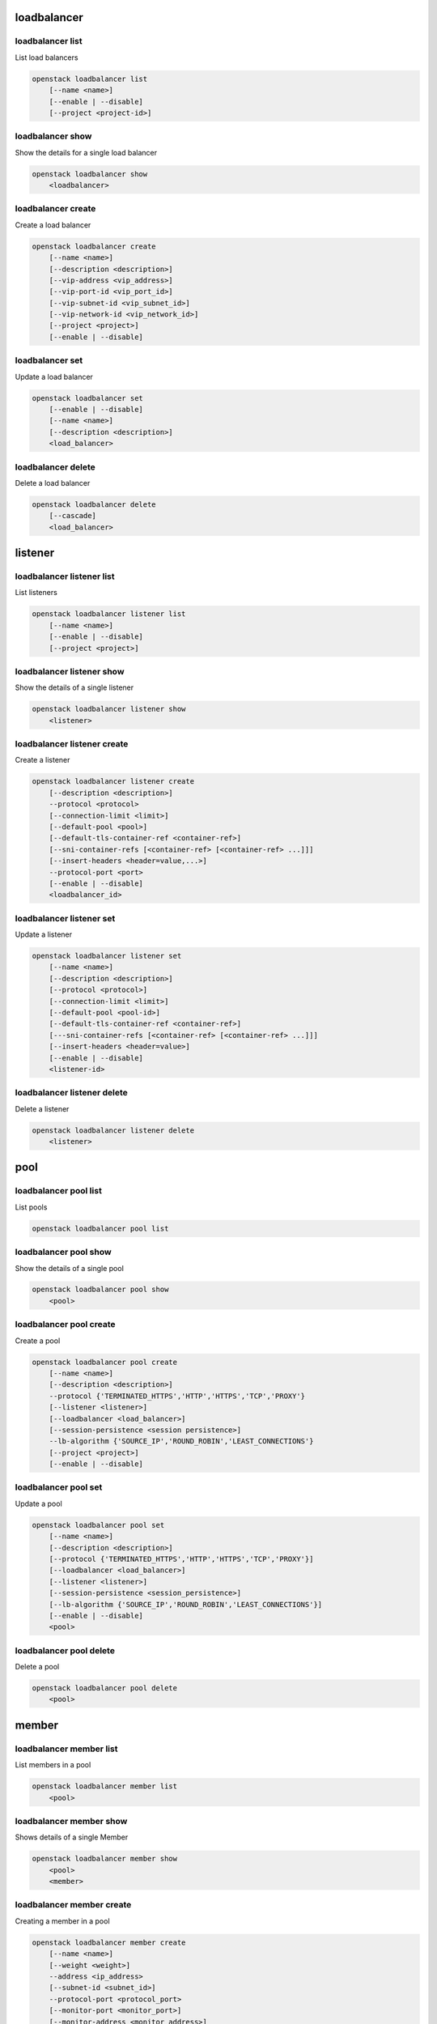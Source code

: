 ============
loadbalancer
============

loadbalancer list
-----------------

List load balancers

.. program:: loadbalancer list
.. code:: bash

    openstack loadbalancer list
        [--name <name>]
        [--enable | --disable]
        [--project <project-id>]

.. option:: --name <name>

    List load balancers according to their name.

.. option:: --enable

    List enabled load balancers.

.. option:: --disable

    List disabled load balancers.

.. option:: --project <project-id>

    List load balancers according to their project (name or ID).

loadbalancer show
-----------------

Show the details for a single load balancer

.. program:: loadbalancer show
.. code:: bash

    openstack loadbalancer show
        <loadbalancer>

.. _loadbalancer_show-loadbalancer:
.. describe:: <load_balancer>

    Name or UUID of the load balancer.

loadbalancer create
-------------------

Create a load balancer

.. program:: loadbalancer create
.. code:: bash

    openstack loadbalancer create
        [--name <name>]
        [--description <description>]
        [--vip-address <vip_address>]
        [--vip-port-id <vip_port_id>]
        [--vip-subnet-id <vip_subnet_id>]
        [--vip-network-id <vip_network_id>]
        [--project <project>]
        [--enable | --disable]

.. option:: --name <name>

    New load balancer name.

.. option:: --description <description>

    Set load balancer description.

.. option:: --vip-address <vip_address>

    Set the VIP IP Address.

.. option:: --vip-port-id <vip_port_id>

    Set Port for the load balancer (name or ID).

.. option:: --vip-subnet-id <vip_subnet_id>

    Set subnet for the load balancer (name or ID).

.. option:: --vip-network-id <vip_network_id>

    Set network for the load balancer (name or ID).

.. option:: --project <project>

    Project for the load balancer (name or ID).

.. option:: --enable

    Enable load balancer (default).

.. option:: --disable

    Disable load balancer.

loadbalancer set
----------------

Update a load balancer

.. program:: loadbalancer set
.. code:: bash

    openstack loadbalancer set
        [--enable | --disable]
        [--name <name>]
        [--description <description>]
        <load_balancer>

.. _loadbalancer_set-loadbalancer:
.. describe:: <load_balancer>

    Name or UUID of the load balancer to update.

.. option:: --enable

    Enable load balancer.

.. option:: --disable

    Disable load balancer.

.. option:: --name <name>

    Set load balancer name.

.. option:: --description <description>

    Set load balancer description.

loadbalancer delete
-------------------

Delete a load balancer

.. program:: loadbalancer delete
.. code:: bash

    openstack loadbalancer delete
        [--cascade]
        <load_balancer>

.. _loadbalancer_delete-loadbalancer:
.. describe:: <loadbalancer>

    Load balancers to delete (name or ID).

.. option:: --cascade

    Cascade the delete to all child elements of the load balancer.


========
listener
========

loadbalancer listener list
--------------------------

List listeners

.. program:: loadbalancer listener list
.. code:: bash

    openstack loadbalancer listener list
        [--name <name>]
        [--enable | --disable]
        [--project <project>]

.. option:: --name <name>

    List listeners by listener name.

.. option:: --enable

    List enabled listeners.

.. option:: --disable

    List disabled listeners.

.. option:: --project <project>

    List listeners by project ID.

loadbalancer listener show
--------------------------

Show the details of a single listener

.. program:: loadbalancer listener show
.. code:: bash

    openstack loadbalancer listener show
        <listener>

.. _loadbalancer_listener_show-listener:
.. describe:: <listener>

    Name or UUID of the listener

loadbalancer listener create
----------------------------

Create a listener

.. program:: loadbalancer listener create
.. code:: bash

    openstack loadbalancer listener create
        [--description <description>]
        --protocol <protocol>
        [--connection-limit <limit>]
        [--default-pool <pool>]
        [--default-tls-container-ref <container-ref>]
        [--sni-container-refs [<container-ref> [<container-ref> ...]]]
        [--insert-headers <header=value,...>]
        --protocol-port <port>
        [--enable | --disable]
        <loadbalancer_id>

.. option:: --name <name>

    Set listener name.

.. option:: --description <description>

    Set the description of this listener.

.. option:: --protocol <protocol>

    The protocol for the listener

.. option:: --connection-limit <limit>

    The maximum number of connections permitted for this listener.

.. option:: --default-pool <pool>

    The name or ID of the pool used by the listener if no L7 policies match.

.. option:: --default-tls-container-ref <container-ref>

    The URI to the key manager service secrets container containing the certificate and key for TERMINATED_TLS listeners.

.. option:: --sni-container-refs [<container-ref> [<container-ref> ...]]

    A list of URIs to the key manager service secrets containers containing the certificates and keys for TERMINATED_TLS the listener using Server Name Indication.

.. option:: --insert-headers <header=value,...>

    A dictionary of optional headers to insert into the request before it is sent to the backend member.

.. option:: --protocol-port <port>

    Set the protocol port number for the listener.

.. option:: --enable

    Enable listener (default).

.. option:: --disable

    Disable listener.

loadbalancer listener set
-------------------------

Update a listener

.. program:: loadbalancer listener set
.. code:: bash

    openstack loadbalancer listener set
        [--name <name>]
        [--description <description>]
        [--protocol <protocol>]
        [--connection-limit <limit>]
        [--default-pool <pool-id>]
        [--default-tls-container-ref <container-ref>]
        [---sni-container-refs [<container-ref> [<container-ref> ...]]]
        [--insert-headers <header=value>]
        [--enable | --disable]
        <listener-id>

.. _loadbalancer_listener_set-listener:
.. describe:: <listener-id>

    Listener to modify (name or ID).

.. option:: --name <name>

    Set listener name.

.. option:: --description <description>

    Set the description of this listener.

.. option:: --connection-limit <limit>

    The maximum number of connections permitted for this listener.
    Default value is -1 which represents infinite connections.

.. option:: --default-pool <pool-id>

    The ID of the pool used by the listener if no L7 policies match.

.. option:: --default-tls-container-ref <container-ref>

    The URI to the key manager service secrets container containing the certificate and key for TERMINATED_TLS listeners.

.. option:: ---sni-container-refs [<container-ref> [<container-ref> ...]]

    A list of URIs to the key manager service secrets containers containing the certificates and keys for TERMINATED_TLS the listener using Server Name Indication.

.. option:: --insert-headers <header=value>

    A dictionary of optional headers to insert into the request before it is sent to the backend member.

.. option:: --enable

    Enable listener.

.. option:: --disable

    Disable listener.

loadbalancer listener delete
----------------------------

Delete a listener

.. program:: loadbalancer listener delete
.. code:: bash

    openstack loadbalancer listener delete
        <listener>

.. _loadbalancer_listener_delete-listener:
.. describe:: <listener>

    Listener to delete (name or ID).

====
pool
====

loadbalancer pool list
----------------------

List pools

.. program:: loadbalancer pool list
.. code:: bash

    openstack loadbalancer pool list

loadbalancer pool show
----------------------

Show the details of a single pool

.. program:: loadbalancer pool show
.. code:: bash

    openstack loadbalancer pool show
        <pool>

.. _loadbalancer_pool_list-pool:
.. describe:: <pool>

    Name or UUID of the pool.

loadbalancer pool create
------------------------

Create a pool

.. program:: loadbalancer pool show
.. code:: bash

    openstack loadbalancer pool create
        [--name <name>]
        [--description <description>]
        --protocol {'TERMINATED_HTTPS','HTTP','HTTPS','TCP','PROXY'}
        [--listener <listener>]
        [--loadbalancer <load_balancer>]
        [--session-persistence <session persistence>]
        --lb-algorithm {'SOURCE_IP','ROUND_ROBIN','LEAST_CONNECTIONS'}
        [--project <project>]
        [--enable | --disable]

.. option:: --name <name>

    Set pool name.

.. option:: --description <description>

    Set pool description.

.. option:: --protocol {'TERMINATED_HTTPS','HTTP','HTTPS','TCP','PROXY'}

    Set the pool protocol.

.. option:: --listener <listener>

    Listener to add the pool to (name or ID).

.. option:: --loadbalancer <load_balancer>

    Load balancer to add the pool to (name or ID).

.. option:: --session-persistence <session persistence>

    Set the session persistence for the listener (key=value).

.. option:: --lb-algorithm {'SOURCE_IP','ROUND_ROBIN','LEAST_CONNECTIONS'}

    Load balancing algorithm to use.

.. option:: --project <project>

    Set the project owning this pool (name or ID).

.. option:: --enable

    Enable pool (default).

.. option:: --disable

    Disable pool.

loadbalancer pool set
---------------------

Update a pool

.. program:: loadbalancer pool set
.. code:: bash

    openstack loadbalancer pool set
        [--name <name>]
        [--description <description>]
        [--protocol {'TERMINATED_HTTPS','HTTP','HTTPS','TCP','PROXY'}]
        [--loadbalancer <load_balancer>]
        [--listener <listener>]
        [--session-persistence <session_persistence>]
        [--lb-algorithm {'SOURCE_IP','ROUND_ROBIN','LEAST_CONNECTIONS'}]
        [--enable | --disable]
        <pool>

.. option:: --name <name>

    Set the name of the pool.

.. option:: --description <description>

    Set the description of the pool.

.. option:: --protocol {'TERMINATED_HTTPS','HTTP','HTTPS','TCP','PROXY'}

    Set protocol for the pool.

.. option:: --loadbalancer <load_balancer>

    Load balncer to add the pool to (name or ID).

.. option:: --listener <listener>

    Listener to add the pool to (name or ID).

.. option:: --session-persistence <session_persistence>

    Set the session persistence for the listener (key=value).

.. option:: --lb-algorithm {'SOURCE_IP','ROUND_ROBIN','LEAST_CONNECTIONS'}

    Set the load balancing algorithm to use.

.. option:: --enable

    Enable pool.

.. option:: --disable

    Disable pool.

.. _loadbalancer_pool_set-pool:
.. describe:: <pool>

    Pool to update (name or ID).

loadbalancer pool delete
------------------------

Delete a pool

.. program:: loadbalancer pool delete
.. code:: bash

    openstack loadbalancer pool delete
        <pool>

.. _loadbalancer_pool_delete-pool:
.. describe:: <pool>

    Pool to delete (name or ID).

======
member
======

loadbalancer member list
------------------------

List members in a pool

.. program:: loadbalancer member list
.. code:: bash

    openstack loadbalancer member list
        <pool>

.. _loadbalancer_member_list-pool:
.. describe:: <pool>

   Pool name or ID to list the members of.

loadbalancer member show
------------------------

Shows details of a single Member

.. program:: loadbalancer member show
.. code:: bash

    openstack loadbalancer member show
        <pool>
        <member>

.. _loadbalancer_member_show-pool:
.. describe:: <pool>

   Pool name or ID to show the members of.

.. _loadbalancer_member_show-member:
.. describe:: <member>

   Name or ID of the member to show.

loadbalancer member create
--------------------------

Creating a member in a pool

.. program:: loadbalancer member create
.. code:: bash

    openstack loadbalancer member create
        [--name <name>]
        [--weight <weight>]
        --address <ip_address>
        [--subnet-id <subnet_id>]
        --protocol-port <protocol_port>
        [--monitor-port <monitor_port>]
        [--monitor-address <monitor_address>]
        [--enable | --disable]
        <pool>

.. option:: --name <name>

    Set the name of the member.

.. option:: --weight <weight>

    The weight of a member determines the portion of requests or connections it services compared to the other members of the pool.

.. option:: --address <ip_address>

    The IP address of the backend member server.

.. option:: --subnet-id <subnet_id>

    The subnet ID the member service is accessible from.

.. option:: --protocol-port <protocol_port>

    The protocol port number the backend member server is listening on.

.. option:: --monitor-port <monitor_port>

    An alternate protocol port used for health monitoring a backend member.

.. option:: --monitor-address <monitor_address>

    An alternate IP address used for health monitoring a backend member.

.. option:: --enable

    Enable member (default).

.. option:: --disable

    Disable member.

.. _loadbalancer_member_create-pool:
.. describe:: <pool>

    ID or name of the pool to create the member for.

loadbalancer member set
-----------------------

Update a member

.. program:: loadbalancer member set
.. code:: bash

    openstack loadbalancer member set
        [--name <name>]
        [--weight <weight>]
        [--address <ip_address>]
        [--subnet-id <subnet_id>]
        [--protocol-port <protocol_port>]
        [--monitor-port <monitor_port>]
        [--monitor-address <monitor_address>]
        [--enable | --disable]
        <pool>
        <member>

.. option:: --name <name>

    Set the name of the member.

.. option:: --weight <weight>

    Set the weight of member in the pool.

.. option:: --monitor-port <monitor_port>

    An alternate protocol port used for health monitoring a backend member.

.. option:: --monitor-address <monitor_address>

    An alternate IP address used for health monitoring a backend member.

.. option:: --enable

    Enable the member.

.. option:: --disable

    Disbale the member.

.. _loadbalancer_member_set-pool:
.. describe:: <pool>

    Pool that the member to update belongs to (name or ID).

.. _loadbalancer_member_set-member:
.. describe:: <member>

    Name or ID of the member to update.

loadbalancer member delete
--------------------------

Delete a member from a pool

.. program:: loadbalancer member delete
.. code:: bash

    openstack loadbalancer member delete
        <pool>
        <member>

.. _loadbalancer_member_delete-pool:
.. describe:: <pool>

    Pool name or ID to delete the member from.

.. _loadbalancer_member_delete-member:
.. describe:: <member>

    ID or name of the member to update.

========
l7policy
========

loadbalancer l7policy list
--------------------------

List l7policies

.. program:: loadbalancer l7policy delete
.. code:: bash

    openstack loadbalancer l7policy list

loadbalancer l7policy show
--------------------------

Show the details of a single l7policy

.. program:: loadbalancer l7policy delete
.. code:: bash

    openstack loadbalancer l7policy show
        <policy>

.. _loadbalancer_l7policy_show-policy:
.. describe:: <policy>

    Name or UUID of the l7policy.


loadbalancer l7policy create
----------------------------

Create a l7policy

.. program:: loadbalancer l7policy delete
.. code:: bash

    openstack loadbalancer l7policy create
        [--name <name>]
        [--description <description>]
        [--redirect-pool <pool>]
        --action {'REDIRECT_TO_URL','REDIRECT_TO_POOL','REJECT'}
        [--redirect-url <url>]
        [--project <project>]
        [--position <position>]
        [--enable | --disable]
        <listener>

.. option:: --name <name>

    Set the l7policy name.

.. option:: --description <description>

    Set l7policy description.

.. option:: --redirect-pool <pool>

    Set the pool to redirect requests to (name or ID).

.. option:: --action {'REDIRECT_TO_URL','REDIRECT_TO_POOL','REJECT'}

    Set the action of the policy.

.. option:: --redirect-url <url>

    Set the URL to redirect requests to.

.. option:: --position <position>

    Sequence number of this L7 Policy.

.. option:: --enable

    Enable l7policy (default).

.. option:: --disable

    Disable l7policy.

.. _loadbalancer_l7policy_create-listener:
.. describe:: <listener>

    Listener to add l7policy to (name or ID).

loadbalancer l7policy set
-------------------------

Update a l7policy

.. program:: loadbalancer l7policy set
.. code:: bash

    openstack loadbalancer l7policy set
        [--listener <listener>]
        [--name <name>]
        [--description <description>]
        [--redirect-pool <pool>]
        [--action {'REDIRECT_TO_URL','REDIRECT_TO_POOL','REJECT'}]
        [--redirect-url <url>]
        [--position <position>]
        [--enable | --disable]
        <policy>

.. option:: --name <name>

    Set l7policy name.

.. option:: --description <description>

    Set l7policy description.

.. option:: --redirect-pool <pool>

    Set the pool to redirect requests to (name or ID).

.. option:: --action {'REDIRECT_TO_URL','REDIRECT_TO_POOL','REJECT'}

    Set the action of the policy.

.. option:: --redirect-url <url>

    Set the URL to redirect requests to.

.. option:: --position <position>

    Set sequence number of this L7 Policy.

.. option:: --enable

    Enable l7policy.

.. option:: --disable

    Disable l7policy.

.. _loadbalancer_l7policy_set-policy:
.. describe:: <policy>

    L7policy to update (name or ID).

loadbalancer l7policy delete
----------------------------

Delete a l7policy

.. program:: loadbalancer l7policy delete
.. code:: bash

    openstack loadbalancer l7policy delete
        <policy>

.. _loadbalancer_l7policy_delete-policy:
.. describe:: <policy>

    L7policy to delete (name or ID).

======
l7rule
======

loadbalancer l7rule list
------------------------

List l7rules for l7policy

.. program:: loadbalancer l7rule list
.. code:: bash

    openstack loadbalancer l7rule list
        --l7policy <l7policy>

.. _loadbalancer_l7rule_list-l7policy:
.. describe:: <l7policy>

    l7policy to list rules for (name or ID).

loadbalancer l7rule show
------------------------

Show the details of a single l7rule

.. program:: loadbalancer l7rule show
.. code:: bash

    openstack loadbalancer l7rule show
        <l7policy>
        <rule-id>

.. _loadbalancer_l7rule_show-l7policy:
.. describe:: <l7policy>

    l7policy to show rule from (name or ID)

.. _loadbalancer_l7rule_show-rule-id:
.. describe:: <l7rule_id>

    l7rule to show

loadbalancer l7rule create
--------------------------

Create a l7rule

.. program:: loadbalancer l7rule create
.. code:: bash

    openstack loadbalancer l7rule create
        --compare-type {'REGEX','EQUAL_TO','CONTAINS','ENDS_WITH','STARTS_WITH'}
        [--invert]
        --value <value>
        [--key <key>]
        [--project <project>]
        --type {'FILE_TYPE','PATH','COOKIE','HOST_NAME','HEADER'}
        [--enable | --disable]
        <l7policy>

.. option:: --compare-type {'REGEX','EQUAL_TO','CONTAINS','ENDS_WITH','STARTS_WITH'}

    Set the compare type for the l7rule.

.. option:: --invert

    Invert l7rule.

.. option:: --value <value>

    Set the rule value to match on.

.. option:: --key <key>

    Set the key for the l7rule's value to match on.

.. option:: --project <project>

    Project for the l7rule (name or ID).

.. option:: --type {'FILE_TYPE','PATH','COOKIE','HOST_NAME','HEADER'}

    Set the type for the l7rule.

.. option:: --enable

    Enable l7rule (default)

.. option:: --disable

    Disable l7rule

.. _loadbalancer_l7rule_create-l7policy:
.. describe:: <l7policy>

    l7policy to add l7rule to (name or ID).


loadbalancer l7rule set
-----------------------

Update a l7rule

.. program:: loadbalancer l7rule set
.. code:: bash

    openstack loadbalancer l7rule set
        [--compare-type {'REGEX','EQUAL_TO','CONTAINS','ENDS_WITH','STARTS_WITH'}]
        [--invert]
        [--value <value>]
        [--key <key>]
        [--type {'FILE_TYPE','PATH','COOKIE','HOST_NAME','HEADER'}]
        [--enable | --disable]
        --l7policy <policy>
        <l7rule_id>

.. option:: --compare-type {'REGEX','EQUAL_TO','CONTAINS','ENDS_WITH','STARTS_WITH'}

    Set the compare type for the l7rule.

.. option:: --invert

    Invert l7rule.

.. option:: --value <value>

    Set the rule value to match on.

.. option:: --key <key>

    Set the key for the l7rule's value to match on.

.. option:: --type {'FILE_TYPE','PATH','COOKIE','HOST_NAME','HEADER'}

    Set the type for the l7rule.

.. option:: --enable

    Enable l7rule.

.. option:: --disable

    Disable l7rule.

.. _loadbalancer_l7rule_set-l7policy:
.. describe:: <l7policy>

    L7policy to update l7rule on (name or ID)

.. _loadbalancer_l7rule_set-l7rule_id:
.. describe:: <l7rule_id>

    l7rule to update

loadbalancer l7rule delete
--------------------------

.. program:: loadbalancer l7rule delete
.. code:: bash

    openstack loadbalancer l7rule delete
        <l7policy>
        <rule_id>

.. _loadbalancer_l7rule_delete-l7policy:
.. describe:: <l7policy>

    l7policy to delete rule from (name or ID).

.. _loadbalancer_l7rule_delete-l7rule_id:
.. describe:: <l7rule_id>

    l7rule to delete.

=============
healthmonitor
=============

loadbalancer healthmonitor list
-------------------------------

List health monitors

.. program:: loadbalancer healthmonitor list
.. code:: bash

    openstack loadbalancer healthmonitor list

loadbalancer healthmonitor show
-------------------------------

Show the details of a single health monitor

.. program:: loadbalancer healthmonitor show
.. code:: bash

    openstack loadbalancer healthmonitor show
        <health_monitor>

.. _loadbalancer_healthmonitor_show-health_monitor:
.. describe:: <health_monitor>

    Name or UUID of the health monitor.

loadbalancer healthmonitor create
---------------------------------

Create a health monitor

.. program:: loadbalancer healthmonitor create
.. code:: bash

    openstack loadbalancer healthmonitor create
        [--name <name>]
        --delay <delay>
        [--expected-codes <codes>]
        [--http_method {'GET','POST','DELETE','PUT'}]
        --timeout <timeout>
        --max-retries <max_retries>
        [--url-path <url_path>]
        --type {'PING','HTTP','TCP','HTTPS'}
        [--max-retries-down <max_retries_down>]
        [--project <project>]
        [--enable | --disable]
        <pool_id>

.. option:: --name <name>

    Set the health monitor name.

.. option:: --delay <delay>

    Set the time in seconds, between sending probes to members.

.. option:: --expected-codes <codes>

    Set the list of HTTP status codes expected in response from the member to declare it healthy.

.. option:: --http_method {'GET','POST','DELETE','PUT'}

    Set the HTTP method that the health monitor uses for requests.

.. option:: --timeout <timeout>

    Set the maximum time, in seconds, that a monitor waits to connect before it times out.
    This value must be less than the delay value.

.. option:: --max-retries <max_retries>

    The number of successful checks before changing the operating status of the member to ONLINE.

.. option:: --url-path <url_path>

    Set the HTTP URL path of the request sent by the monitor to test the health of a backend member.

.. option:: --type {'PING','HTTP','TCP','HTTPS'}

    Set the type of health monitor.

.. option:: --max-retries-down <max_retries_down>

    Set the number of allowed check failures before changing the operating status of the member to ERROR.

.. option:: --project <project>

    Project to use for the health monitor (name or ID).

.. option:: --enable

    Enable health monitor (default).

.. option:: --disable

    Disable health monitor.

.. _loadbalancer_healthmonitor_create-pool_id:
.. describe:: <pool_id>

    Set the pool for the health monitor (name or ID).

loadbalancer healthmonitor set
------------------------------

Update a health monitor

.. program:: loadbalancer healthmonitor set
.. code:: bash

    openstack loadbalancer healthmonitor set
        [--name <name>]
        [--delay <delay>]
        [--expected-codes <codes>]
        [--http_method {'GET','POST','DELETE','PUT'}]
        [--timeout <timeout>]
        [--max-retries <max_retries>]
        [--max-retries-down <max_retries_down>]
        [--url-path <url_path>]
        [--type {'PING','HTTP','TCP','HTTPS'}]
        [--enable | --disable]
        <health_monitor>

.. option:: --name <name>

    Set health monitor name.

.. option:: --delay <delay>

    Set the time in seconds, between sending probes to members.

.. option:: --expected-codes <codes>

    Set the list of HTTP status codes expected in response from the member to declare it healthy.

.. option:: --http_method {'GET','POST','DELETE','PUT'}

    Set the HTTP method that the health monitor uses for requests.

.. option:: --timeout <timeout>

    Set the maximum time, in seconds, that a monitor waits to connect before it times out.
    This value must be less than the delay value.

.. option:: --max-retries <max_retries>

    The number of successful checks before changing the operating status of the member to ONLINE.

.. option:: --max-retries-down <max_retries_down>

    Set the number of allowed check failures before changing the operating status of the member to ERROR.

.. option:: --url-path <url_path>

    Set the HTTP URL path of the request sent by the monitor to test the health of a backend member.

.. option:: --type {'PING','HTTP','TCP','HTTPS'}

    Set the type of health monitor.

.. option:: --enable

    Enable health monitor.

.. option:: --disable

    Disable health monitor.

.. _loadbalancer_healthmonitor_set-health_monitor:
.. describe:: <health_monitor>

    Health monitor to update (name or ID).

loadbalancer healthmonitor delete
---------------------------------

Delete a health monitor

.. program:: loadbalancer healthmonitor delete
.. code:: bash

    openstack loadbalancer healthmonitor delete
        <health_monitor>

.. _loadbalancer_healthmonitor_delete-health_monitor:
.. describe:: <health_monitor>

   Health monitor to delete (name or ID).
